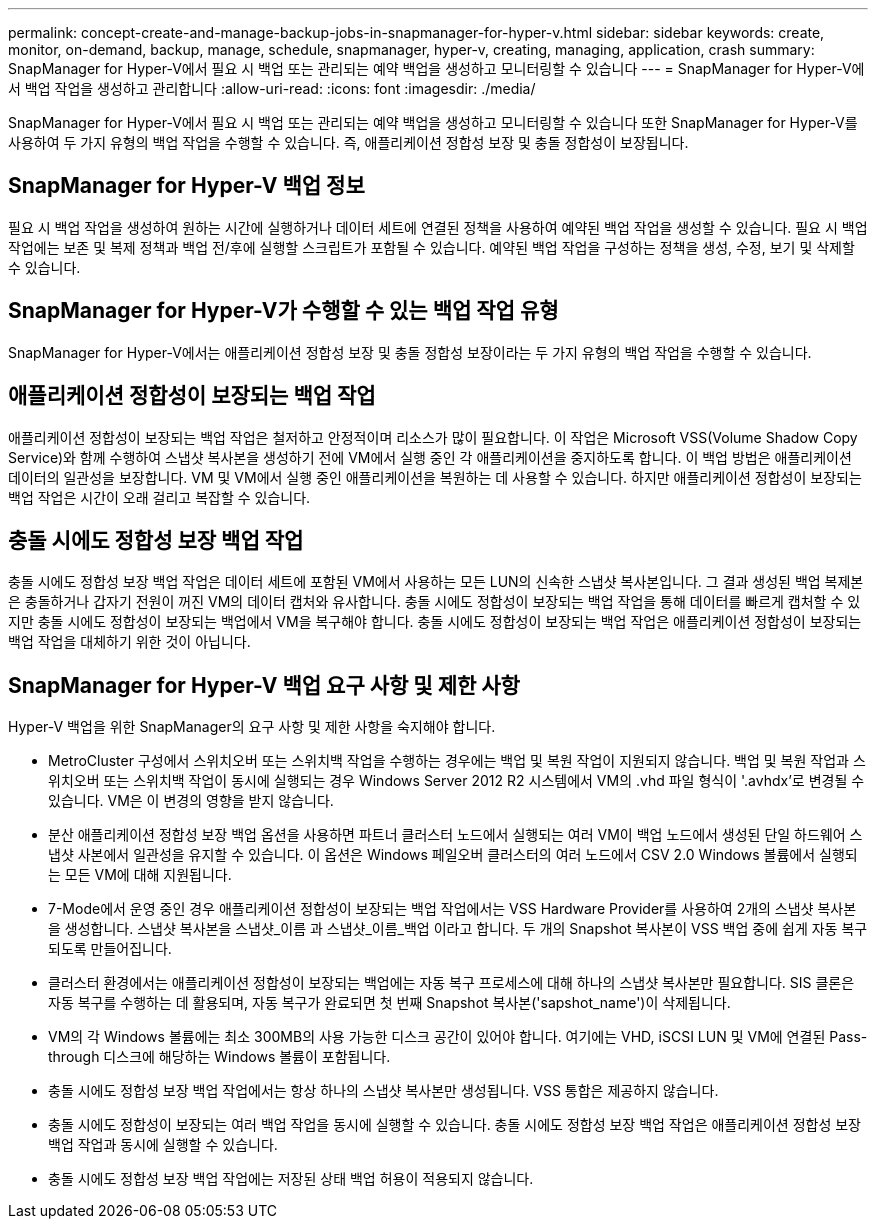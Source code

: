 ---
permalink: concept-create-and-manage-backup-jobs-in-snapmanager-for-hyper-v.html 
sidebar: sidebar 
keywords: create, monitor, on-demand, backup, manage, schedule, snapmanager, hyper-v, creating, managing, application, crash 
summary: SnapManager for Hyper-V에서 필요 시 백업 또는 관리되는 예약 백업을 생성하고 모니터링할 수 있습니다 
---
= SnapManager for Hyper-V에서 백업 작업을 생성하고 관리합니다
:allow-uri-read: 
:icons: font
:imagesdir: ./media/


[role="lead"]
SnapManager for Hyper-V에서 필요 시 백업 또는 관리되는 예약 백업을 생성하고 모니터링할 수 있습니다 또한 SnapManager for Hyper-V를 사용하여 두 가지 유형의 백업 작업을 수행할 수 있습니다. 즉, 애플리케이션 정합성 보장 및 충돌 정합성이 보장됩니다.



== SnapManager for Hyper-V 백업 정보

필요 시 백업 작업을 생성하여 원하는 시간에 실행하거나 데이터 세트에 연결된 정책을 사용하여 예약된 백업 작업을 생성할 수 있습니다. 필요 시 백업 작업에는 보존 및 복제 정책과 백업 전/후에 실행할 스크립트가 포함될 수 있습니다. 예약된 백업 작업을 구성하는 정책을 생성, 수정, 보기 및 삭제할 수 있습니다.



== SnapManager for Hyper-V가 수행할 수 있는 백업 작업 유형

SnapManager for Hyper-V에서는 애플리케이션 정합성 보장 및 충돌 정합성 보장이라는 두 가지 유형의 백업 작업을 수행할 수 있습니다.



== 애플리케이션 정합성이 보장되는 백업 작업

애플리케이션 정합성이 보장되는 백업 작업은 철저하고 안정적이며 리소스가 많이 필요합니다. 이 작업은 Microsoft VSS(Volume Shadow Copy Service)와 함께 수행하여 스냅샷 복사본을 생성하기 전에 VM에서 실행 중인 각 애플리케이션을 중지하도록 합니다. 이 백업 방법은 애플리케이션 데이터의 일관성을 보장합니다. VM 및 VM에서 실행 중인 애플리케이션을 복원하는 데 사용할 수 있습니다. 하지만 애플리케이션 정합성이 보장되는 백업 작업은 시간이 오래 걸리고 복잡할 수 있습니다.



== 충돌 시에도 정합성 보장 백업 작업

충돌 시에도 정합성 보장 백업 작업은 데이터 세트에 포함된 VM에서 사용하는 모든 LUN의 신속한 스냅샷 복사본입니다. 그 결과 생성된 백업 복제본은 충돌하거나 갑자기 전원이 꺼진 VM의 데이터 캡처와 유사합니다. 충돌 시에도 정합성이 보장되는 백업 작업을 통해 데이터를 빠르게 캡처할 수 있지만 충돌 시에도 정합성이 보장되는 백업에서 VM을 복구해야 합니다. 충돌 시에도 정합성이 보장되는 백업 작업은 애플리케이션 정합성이 보장되는 백업 작업을 대체하기 위한 것이 아닙니다.



== SnapManager for Hyper-V 백업 요구 사항 및 제한 사항

Hyper-V 백업을 위한 SnapManager의 요구 사항 및 제한 사항을 숙지해야 합니다.

* MetroCluster 구성에서 스위치오버 또는 스위치백 작업을 수행하는 경우에는 백업 및 복원 작업이 지원되지 않습니다. 백업 및 복원 작업과 스위치오버 또는 스위치백 작업이 동시에 실행되는 경우 Windows Server 2012 R2 시스템에서 VM의 .vhd 파일 형식이 '.avhdx'로 변경될 수 있습니다. VM은 이 변경의 영향을 받지 않습니다.
* 분산 애플리케이션 정합성 보장 백업 옵션을 사용하면 파트너 클러스터 노드에서 실행되는 여러 VM이 백업 노드에서 생성된 단일 하드웨어 스냅샷 사본에서 일관성을 유지할 수 있습니다. 이 옵션은 Windows 페일오버 클러스터의 여러 노드에서 CSV 2.0 Windows 볼륨에서 실행되는 모든 VM에 대해 지원됩니다.
* 7-Mode에서 운영 중인 경우 애플리케이션 정합성이 보장되는 백업 작업에서는 VSS Hardware Provider를 사용하여 2개의 스냅샷 복사본을 생성합니다. 스냅샷 복사본을 스냅샷_이름 과 스냅샷_이름_백업 이라고 합니다. 두 개의 Snapshot 복사본이 VSS 백업 중에 쉽게 자동 복구되도록 만들어집니다.
* 클러스터 환경에서는 애플리케이션 정합성이 보장되는 백업에는 자동 복구 프로세스에 대해 하나의 스냅샷 복사본만 필요합니다. SIS 클론은 자동 복구를 수행하는 데 활용되며, 자동 복구가 완료되면 첫 번째 Snapshot 복사본('sapshot_name')이 삭제됩니다.
* VM의 각 Windows 볼륨에는 최소 300MB의 사용 가능한 디스크 공간이 있어야 합니다. 여기에는 VHD, iSCSI LUN 및 VM에 연결된 Pass-through 디스크에 해당하는 Windows 볼륨이 포함됩니다.
* 충돌 시에도 정합성 보장 백업 작업에서는 항상 하나의 스냅샷 복사본만 생성됩니다. VSS 통합은 제공하지 않습니다.
* 충돌 시에도 정합성이 보장되는 여러 백업 작업을 동시에 실행할 수 있습니다. 충돌 시에도 정합성 보장 백업 작업은 애플리케이션 정합성 보장 백업 작업과 동시에 실행할 수 있습니다.
* 충돌 시에도 정합성 보장 백업 작업에는 저장된 상태 백업 허용이 적용되지 않습니다.

